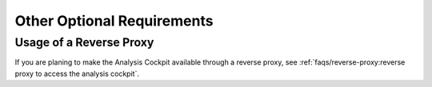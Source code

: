 .. Index:: Other Optional Requirements

Other Optional Requirements
---------------------------

Usage of a Reverse Proxy
^^^^^^^^^^^^^^^^^^^^^^^^
If you are planing to make the Analysis Cockpit available through a
reverse proxy, see :ref:`faqs/reverse-proxy:reverse proxy to access the analysis cockpit`.

